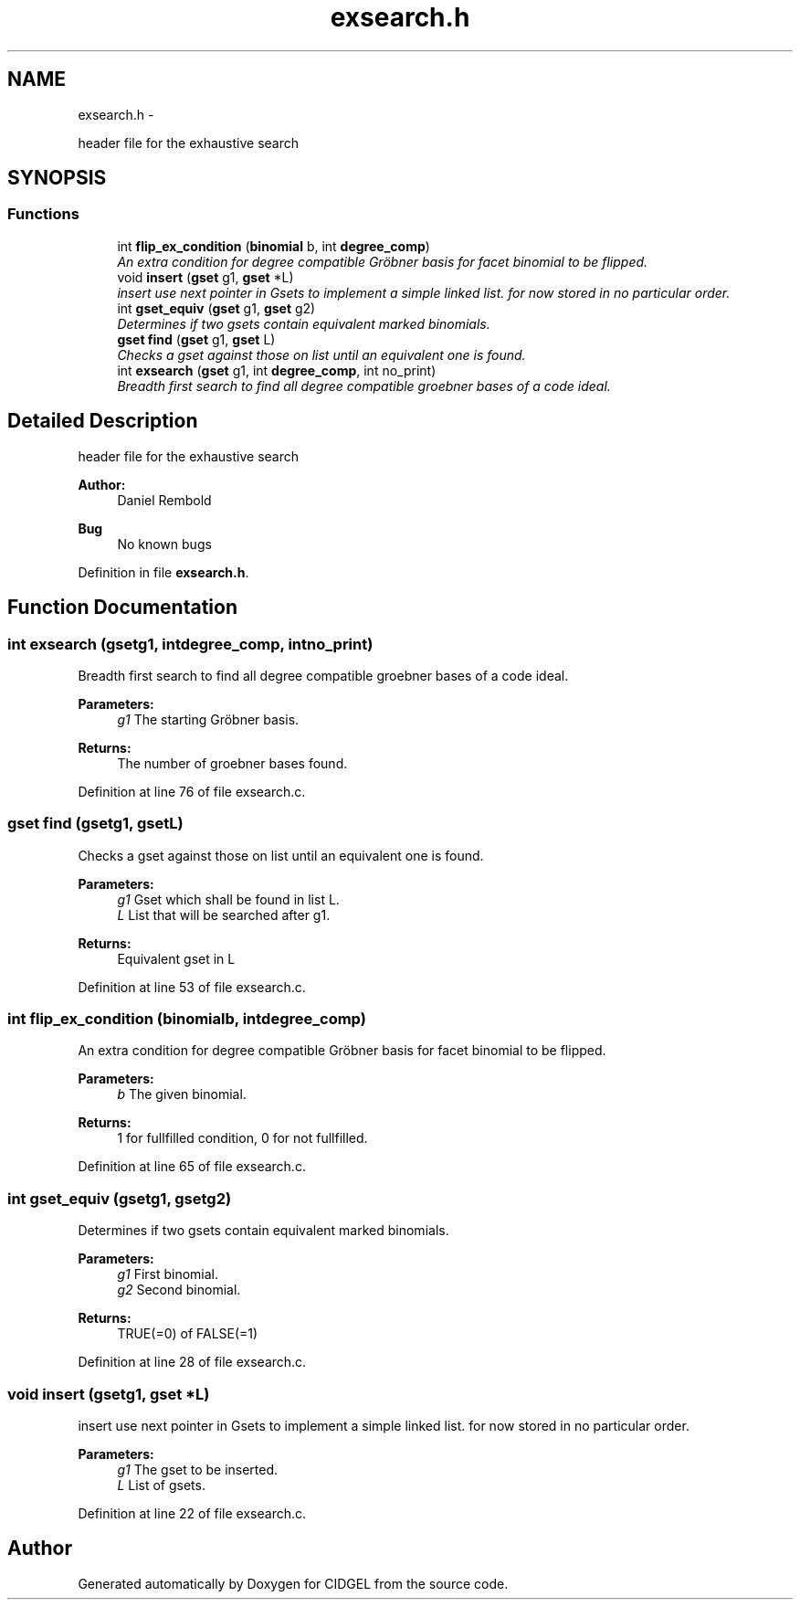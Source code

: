 .TH "exsearch.h" 3 "Thu Jul 31 2014" "Version 1.0" "CIDGEL" \" -*- nroff -*-
.ad l
.nh
.SH NAME
exsearch.h \- 
.PP
header file for the exhaustive search  

.SH SYNOPSIS
.br
.PP
.SS "Functions"

.in +1c
.ti -1c
.RI "int \fBflip_ex_condition\fP (\fBbinomial\fP b, int \fBdegree_comp\fP)"
.br
.RI "\fIAn extra condition for degree compatible Gröbner basis for facet binomial to be flipped\&. \fP"
.ti -1c
.RI "void \fBinsert\fP (\fBgset\fP g1, \fBgset\fP *L)"
.br
.RI "\fIinsert use next pointer in Gsets to implement a simple linked list\&. for now stored in no particular order\&. \fP"
.ti -1c
.RI "int \fBgset_equiv\fP (\fBgset\fP g1, \fBgset\fP g2)"
.br
.RI "\fIDetermines if two gsets contain equivalent marked binomials\&. \fP"
.ti -1c
.RI "\fBgset\fP \fBfind\fP (\fBgset\fP g1, \fBgset\fP L)"
.br
.RI "\fIChecks a gset against those on list until an equivalent one is found\&. \fP"
.ti -1c
.RI "int \fBexsearch\fP (\fBgset\fP g1, int \fBdegree_comp\fP, int no_print)"
.br
.RI "\fIBreadth first search to find all degree compatible groebner bases of a code ideal\&. \fP"
.in -1c
.SH "Detailed Description"
.PP 
header file for the exhaustive search 


.PP
\fBAuthor:\fP
.RS 4
Daniel Rembold 
.RE
.PP
\fBBug\fP
.RS 4
No known bugs
.RE
.PP

.PP
Definition in file \fBexsearch\&.h\fP\&.
.SH "Function Documentation"
.PP 
.SS "int exsearch (\fBgset\fPg1, intdegree_comp, intno_print)"

.PP
Breadth first search to find all degree compatible groebner bases of a code ideal\&. 
.PP
\fBParameters:\fP
.RS 4
\fIg1\fP The starting Gröbner basis\&. 
.RE
.PP
\fBReturns:\fP
.RS 4
The number of groebner bases found\&. 
.RE
.PP

.PP
Definition at line 76 of file exsearch\&.c\&.
.SS "\fBgset\fP find (\fBgset\fPg1, \fBgset\fPL)"

.PP
Checks a gset against those on list until an equivalent one is found\&. 
.PP
\fBParameters:\fP
.RS 4
\fIg1\fP Gset which shall be found in list L\&. 
.br
\fIL\fP List that will be searched after g1\&. 
.RE
.PP
\fBReturns:\fP
.RS 4
Equivalent gset in L 
.RE
.PP

.PP
Definition at line 53 of file exsearch\&.c\&.
.SS "int flip_ex_condition (\fBbinomial\fPb, intdegree_comp)"

.PP
An extra condition for degree compatible Gröbner basis for facet binomial to be flipped\&. 
.PP
\fBParameters:\fP
.RS 4
\fIb\fP The given binomial\&. 
.RE
.PP
\fBReturns:\fP
.RS 4
1 for fullfilled condition, 0 for not fullfilled\&. 
.RE
.PP

.PP
Definition at line 65 of file exsearch\&.c\&.
.SS "int gset_equiv (\fBgset\fPg1, \fBgset\fPg2)"

.PP
Determines if two gsets contain equivalent marked binomials\&. 
.PP
\fBParameters:\fP
.RS 4
\fIg1\fP First binomial\&. 
.br
\fIg2\fP Second binomial\&. 
.RE
.PP
\fBReturns:\fP
.RS 4
TRUE(=0) of FALSE(=1) 
.RE
.PP

.PP
Definition at line 28 of file exsearch\&.c\&.
.SS "void insert (\fBgset\fPg1, \fBgset\fP *L)"

.PP
insert use next pointer in Gsets to implement a simple linked list\&. for now stored in no particular order\&. 
.PP
\fBParameters:\fP
.RS 4
\fIg1\fP The gset to be inserted\&. 
.br
\fIL\fP List of gsets\&. 
.RE
.PP

.PP
Definition at line 22 of file exsearch\&.c\&.
.SH "Author"
.PP 
Generated automatically by Doxygen for CIDGEL from the source code\&.
